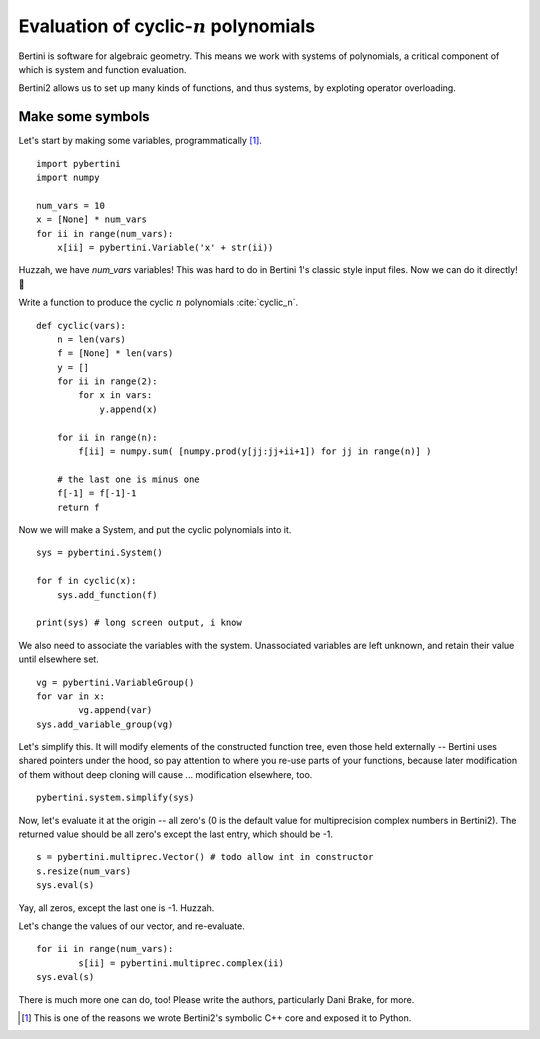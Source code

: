 Evaluation of cyclic-:math:`n` polynomials
*******************************************************

Bertini is software for algebraic geometry.  This means we work with systems of polynomials, a critical component of which is system and function evaluation.

Bertini2 allows us to set up many kinds of functions, and thus systems, by exploting operator overloading.

Make some symbols
==================

Let's start by making some variables, programmatically [1]_.  

::

	import pybertini
	import numpy

	num_vars = 10
	x = [None] * num_vars
	for ii in range(num_vars):
	    x[ii] = pybertini.Variable('x' + str(ii))

Huzzah, we have `num_vars` variables!  This was hard to do in Bertini 1's classic style input files.  Now we can do it directly! 🎯

Write a function to produce the cyclic :math:`n` polynomials :cite:`cyclic_n`.

::

	def cyclic(vars):
	    n = len(vars)
	    f = [None] * len(vars)
	    y = []
	    for ii in range(2):
	        for x in vars:
	            y.append(x)
	        
	    for ii in range(n):
	        f[ii] = numpy.sum( [numpy.prod(y[jj:jj+ii+1]) for jj in range(n)] ) 
	    
	    # the last one is minus one
	    f[-1] = f[-1]-1
	    return f

Now we will make a System, and put the cyclic polynomials into it.

::

	sys = pybertini.System()

	for f in cyclic(x):
	    sys.add_function(f)
	    
	print(sys) # long screen output, i know

We also need to associate the variables with the system.  Unassociated variables are left unknown, and retain their value until elsewhere set.

::
	
	vg = pybertini.VariableGroup()
	for var in x:
		vg.append(var)
	sys.add_variable_group(vg)

Let's simplify this.  It will modify elements of the constructed function tree, even those held externally -- Bertini uses shared pointers under the hood, so pay attention to where you re-use parts of your functions, because later modification of them without deep cloning will cause ... modification elsewhere, too.  

::

	pybertini.system.simplify(sys)

Now, let's evaluate it at the origin -- all zero's (0 is the default value for multiprecision complex numbers in Bertini2).  The returned value should be all zero's except the last entry, which should be -1.

::

	s = pybertini.multiprec.Vector() # todo allow int in constructor
	s.resize(num_vars)
	sys.eval(s)

Yay, all zeros, except the last one is -1.  Huzzah.

Let's change the values of our vector, and re-evaluate.

::

	for ii in range(num_vars):
		s[ii] = pybertini.multiprec.complex(ii)
	sys.eval(s)


There is much more one can do, too!  Please write the authors, particularly Dani Brake, for more.

.. [1] This is one of the reasons we wrote Bertini2's symbolic C++ core and exposed it to Python.